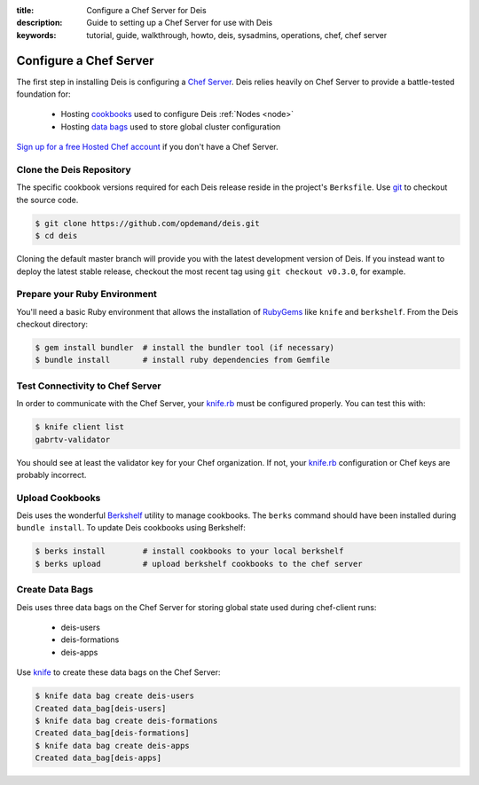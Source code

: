 :title: Configure a Chef Server for Deis
:description: Guide to setting up a Chef Server for use with Deis
:keywords: tutorial, guide, walkthrough, howto, deis, sysadmins, operations, chef, chef server

.. _configure-chef-server:

Configure a Chef Server
=======================
The first step in installing Deis is configuring a `Chef Server`_.
Deis relies heavily on Chef Server to provide a battle-tested foundation for:

 * Hosting `cookbooks`_ used to configure Deis :ref:`Nodes <node>`
 * Hosting `data bags`_ used to store global cluster configuration

`Sign up for a free Hosted Chef account`_ if you don't have a Chef Server.

Clone the Deis Repository
-------------------------
The specific cookbook versions required for each Deis release reside in the project's
``Berksfile``.  Use `git`_ to checkout the source code.

.. code-block:: console

    $ git clone https://github.com/opdemand/deis.git
    $ cd deis

Cloning the default master branch will provide you with the latest development
version of Deis. If you instead want to deploy the latest stable release,
checkout the most recent tag using ``git checkout v0.3.0``, for example.

Prepare your Ruby Environment
-----------------------------
You'll need a basic Ruby environment that allows the installation of
`RubyGems`_ like ``knife`` and ``berkshelf``.  
From the Deis checkout directory:

.. code-block:: console

    $ gem install bundler  # install the bundler tool (if necessary)
    $ bundle install       # install ruby dependencies from Gemfile

Test Connectivity to Chef Server
--------------------------------
In order to communicate with the Chef Server, your `knife.rb`_ must be configured properly.
You can test this with:

.. code-block:: console

    $ knife client list
    gabrtv-validator

You should see at least the validator key for your Chef organization.
If not, your `knife.rb`_ configuration or Chef keys are probably incorrect.

Upload Cookbooks
----------------
Deis uses the wonderful `Berkshelf`_ utility to manage cookbooks.
The ``berks`` command should have been installed during ``bundle install``.
To update Deis cookbooks using Berkshelf:

.. code-block:: console

    $ berks install        # install cookbooks to your local berkshelf
    $ berks upload         # upload berkshelf cookbooks to the chef server

Create Data Bags
----------------
Deis uses three data bags on the Chef Server for storing global state
used during chef-client runs:

 * deis-users
 * deis-formations
 * deis-apps

Use `knife`_ to create these data bags on the Chef Server:

.. code-block:: console

    $ knife data bag create deis-users
    Created data_bag[deis-users]
    $ knife data bag create deis-formations
    Created data_bag[deis-formations]
    $ knife data bag create deis-apps
    Created data_bag[deis-apps]

.. _`Chef Server`: http://docs.opscode.com/chef_overview_server.html
.. _`Sign up for a free Hosted Chef account`: https://getchef.opscode.com/signup
.. _`cookbooks`: http://docs.opscode.com/essentials_cookbooks.html
.. _`data bags`: http://docs.opscode.com/essentials_data_bags.html
.. _`knife.rb`: http://docs.opscode.com/config_rb_knife.html
.. _`git`: http://git-scm.com
.. _`RubyGems`: http://rubygems.org/pages/download
.. _`knife`: http://docs.opscode.com/knife.html
.. _`Berkshelf`: http://berkshelf.com/
